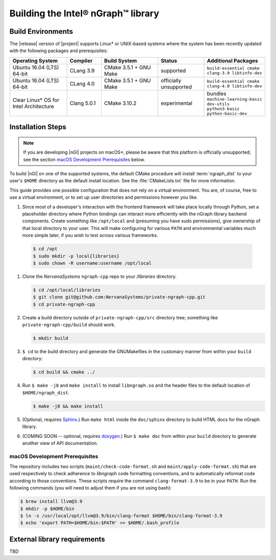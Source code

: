 .. installation:

Building the Intel® nGraph™ library 
####################################

Build Environments
==================

The |release| version of |project| supports Linux\* or UNIX-based 
systems where the system has been recently updated with the following 
packages and prerequisites: 

.. csv-table::
   :header: "Operating System", "Compiler", "Build System", "Status", "Additional Packages"
   :widths: 25, 15, 25, 20, 25
   :escape: ~

   Ubuntu 16.04 (LTS) 64-bit, CLang 3.9, CMake 3.5.1 + GNU Make, supported, ``build-essential cmake clang-3.9 libtinfo-dev``
   Ubuntu 16.04 (LTS) 64-bit, CLang 4.0, CMake 3.5.1 + GNU Make, officially unsupported, ``build-essential cmake clang-4.0 libtinfo-dev``
   Clear Linux\* OS for Intel Architecture, Clang 5.0.1, CMake 3.10.2, experimental, bundles ``machine-learning-basic dev-utils python3-basic python-basic-dev``

Installation Steps
==================

.. note:: If you are developing |nGl| projects on macOS*\, please be 
   aware that this platform is officially unsupported; see the section 
   `macOS Development Prerequisites`_ below.

To build |nGl| on one of the supported systems, the default CMake procedure 
will install :term:`ngraph_dist` to your user's ``$HOME`` directory as
the default install location.  See the :file:`CMakeLists.txt` file for more 
information.

This guide provides one possible configuration that does not rely on a 
virtual environment. You are, of course, free to use a virtual environment, 
or to set up user directories and permissions however you like. 

#.  Since most of a developer's interaction with the frontend framework 
    will take place locally through Python, set a placeholder directory 
    where Python bindings can interact more efficiently with the nGraph 
    library backend components. Create something like ``/opt/local`` and 
    (presuming you have sudo permissions), give ownership of that local 
    directory to your user. This will make configuring for various ``PATH`` 
    and environmental variables much more simple later, if you wish to 
    test across various frameworks. 

   .. code-block:: console

      $ cd /opt
      $ sudo mkdir -p local{libraries}
      $ sudo chown -R username:username /opt/local   


#. Clone the `NervanaSystems` ``ngraph-cpp`` repo to your `/libraries`
   directory.

   .. code-block:: console

      $ cd /opt/local/libraries
      $ git clone git@github.com:NervanaSystems/private-ngraph-cpp.git
      $ cd private-ngraph-cpp


#. Create a build directory outside of ``private-ngraph-cpp/src`` directory 
   tree; something like  ``private-ngraph-cpp/build`` should work.

   .. code-block:: console

      $ mkdir build
   

#. ``$ cd`` to the build directory and generate the GNUMakefiles in the 
   customary manner from within your ``build`` directory:

   .. code-block:: console

      $ cd build && cmake ../


#. Run ``$ make -j8`` and ``make install`` to install ``libngraph.so`` and the 
   header files to the default location of ``$HOME/ngraph_dist``.

   .. code-block:: console

      $ make -j8 && make install 


#. (Optional, requires `Sphinx`_.)  Run ``make html`` inside the  
   ``doc/sphinx`` directory to build HTML docs for the nGraph library.    

#. (COMING SOON -- optional, requires `doxygen`_.) Run ``$ make doc`` from 
   within your ``build`` directory to generate another view of API 
   documentation.



.. macOS Development Prerequisites:

macOS Development Prerequisites
-------------------------------

The repository includes two scripts (``maint/check-code-format.sh`` and 
``maint/apply-code-format.sh``) that are used respectively to check adherence 
to `libngraph` code formatting conventions, and to automatically reformat code 
according to those conventions. These scripts require the command 
``clang-format-3.9`` to be in your ``PATH``. Run the following commands 
(you will need to adjust them if you are not using bash):

.. code-block:: bash

  $ brew install llvm@3.9
  $ mkdir -p $HOME/bin
  $ ln -s /usr/local/opt/llvm@3.9/bin/clang-format $HOME/bin/clang-format-3.9
  $ echo 'export PATH=$HOME/bin:$PATH' >> $HOME/.bash_profile



External library requirements
==============================
TBD



.. _doxygen: https://www.stack.nl/~dimitri/doxygen/
.. _Sphinx:  http://www.sphinx-doc.org/en/stable/
.. _NervanaSystems: https://github.com/NervanaSystems/private-ngraph-cpp/blob/master/README.md

